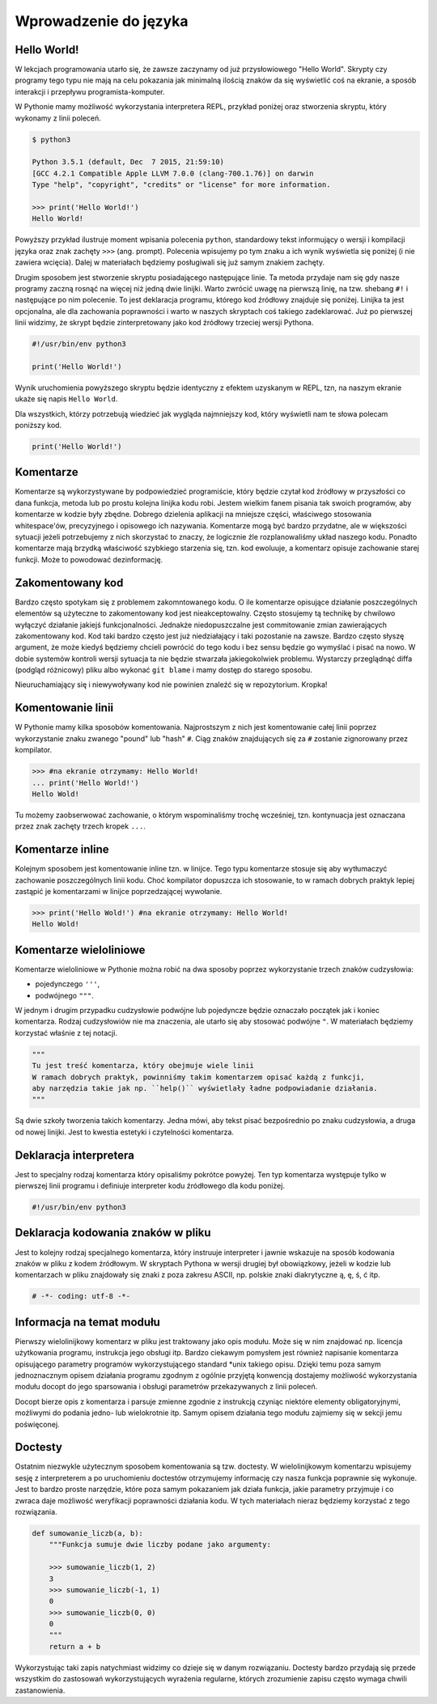 **********************
Wprowadzenie do języka
**********************


Hello World!
============

W lekcjach programowania utarło się, że zawsze zaczynamy od już przysłowiowego "Hello World". Skrypty czy programy tego typu nie mają na celu pokazania jak minimalną ilością znaków da się wyświetlić coś na ekranie, a sposób interakcji i przepływu programista-komputer.

W Pythonie mamy możliwość wykorzystania interpretera REPL, przykład poniżej oraz stworzenia skryptu, który wykonamy z linii poleceń.

.. code:: bash

    $ python3

    Python 3.5.1 (default, Dec  7 2015, 21:59:10)
    [GCC 4.2.1 Compatible Apple LLVM 7.0.0 (clang-700.1.76)] on darwin
    Type "help", "copyright", "credits" or "license" for more information.

    >>> print('Hello World!')
    Hello World!

Powyższy przykład ilustruje moment wpisania polecenia ``python``, standardowy tekst informujący o wersji i kompilacji języka oraz znak zachęty ``>>>`` (ang. prompt). Polecenia wpisujemy po tym znaku a ich wynik wyświetla się poniżej (i nie zawiera wcięcia). Dalej w materiałach będziemy posługiwali się już samym znakiem zachęty.

Drugim sposobem jest stworzenie skryptu posiadającego następujące linie. Ta metoda przydaje nam się gdy nasze programy zaczną rosnąć na więcej niż jedną dwie linijki. Warto zwrócić uwagę na pierwszą linię, na tzw. shebang ``#!`` i następujące po nim polecenie. To jest deklaracja programu, którego kod źródłowy znajduje się poniżej. Linijka ta jest opcjonalna, ale dla zachowania poprawności i warto w naszych skryptach coś takiego zadeklarować. Już po pierwszej linii widzimy, że skrypt będzie zinterpretowany jako kod źródłowy trzeciej wersji Pythona.

.. code:: bash

    #!/usr/bin/env python3

    print('Hello World!')

Wynik uruchomienia powyższego skryptu będzie identyczny z efektem uzyskanym w REPL, tzn, na naszym ekranie ukaże się napis ``Hello World``.

Dla wszystkich, którzy potrzebują wiedzieć jak wygląda najmniejszy kod, który wyświetli nam te słowa polecam poniższy kod.

.. code:: python

    print('Hello World!')


Komentarze
==========

Komentarze są wykorzystywane by podpowiedzieć programiście, który będzie czytał kod źródłowy w przyszłości co dana funkcja, metoda lub po prostu kolejna linijka kodu robi. Jestem wielkim fanem pisania tak swoich programów, aby komentarze w kodzie były zbędne. Dobrego dzielenia aplikacji na mniejsze części, właściwego stosowania whitespace'ów, precyzyjnego i opisowego ich nazywania. Komentarze mogą być bardzo przydatne, ale w większości sytuacji jeżeli potrzebujemy z nich skorzystać to znaczy, że logicznie źle rozplanowaliśmy układ naszego kodu. Ponadto komentarze mają brzydką właściwość szybkiego starzenia się, tzn. kod ewoluuje, a komentarz opisuje zachowanie starej funkcji. Może to powodować dezinformację.


Zakomentowany kod
=================

Bardzo często spotykam się z problemem zakomntowanego kodu. O ile komentarze opisujące działanie poszczególnych elementów są użyteczne to zakomentowany kod jest nieakceptowalny. Często stosujemy tą technikę by chwilowo wyłączyć działanie jakiejś funkcjonalności. Jednakże niedopuszczalne jest commitowanie zmian zawierających zakomentowany kod. Kod taki bardzo często jest już niedziałający i taki pozostanie na zawsze. Bardzo często słyszę argument, że może kiedyś będziemy chcieli powrócić do tego kodu i bez sensu będzie go wymyślać i pisać na nowo. W dobie systemów kontroli wersji sytuacja ta nie będzie stwarzała jakiegokolwiek problemu. Wystarczy przeglądnąć diffa (podgląd różnicowy) pliku albo wykonać ``git blame`` i mamy dostęp do starego sposobu.

Nieuruchamiający się i niewywoływany kod nie powinien znaleźć się w repozytorium. Kropka!


Komentowanie linii
==================

W Pythonie mamy kilka sposobów komentowania. Najprostszym z nich jest komentowanie całej linii poprzez wykorzystanie znaku zwanego "pound" lub "hash" ``#``. Ciąg znaków znajdujących się za ``#`` zostanie zignorowany przez kompilator.

.. code:: python

    >>> #na ekranie otrzymamy: Hello World!
    ... print('Hello World!')
    Hello Wold!

Tu możemy zaobserwować zachowanie, o którym wspominaliśmy trochę wcześniej, tzn. kontynuacja jest oznaczana przez znak zachęty trzech kropek ``...``.


Komentarze inline
=================

Kolejnym sposobem jest komentowanie inline tzn. w linijce. Tego typu komentarze stosuje się aby wytłumaczyć zachowanie poszczególnych linii kodu. Choć kompilator dopuszcza ich stosowanie, to w ramach dobrych praktyk lepiej zastąpić je komentarzami w linijce poprzedzającej wywołanie.

.. code:: python

    >>> print('Hello Wold!') #na ekranie otrzymamy: Hello World!
    Hello Wold!


Komentarze wieloliniowe
=======================

Komentarze wieloliniowe w Pythonie można robić na dwa sposoby poprzez wykorzystanie trzech znaków cudzysłowia:

* pojedynczego ``'''``,
* podwójnego ``"""``.

W jednym i drugim przypadku cudzysłowie podwójne lub pojedyncze będzie oznaczało początek jak i koniec komentarza. Rodzaj cudzysłowiów nie ma znaczenia, ale utarło się aby stosować podwójne ``"``. W materiałach będziemy korzystać właśnie z tej notacji.

.. code:: python

    """
    Tu jest treść komentarza, który obejmuje wiele linii
    W ramach dobrych praktyk, powinniśmy takim komentarzem opisać każdą z funkcji,
    aby narzędzia takie jak np. ``help()`` wyświetlały ładne podpowiadanie działania.
    """

Są dwie szkoły tworzenia takich komentarzy. Jedna mówi, aby tekst pisać bezpośrednio po znaku cudzysłowia, a druga od nowej linijki. Jest to kwestia estetyki i czytelności komentarza.


Deklaracja interpretera
=======================

Jest to specjalny rodzaj komentarza który opisaliśmy pokrótce powyżej. Ten typ komentarza występuje tylko w pierwszej linii programu i definiuje interpreter kodu źródłowego dla kodu poniżej.

.. code:: bash

    #!/usr/bin/env python3


Deklaracja kodowania znaków w pliku
===================================

Jest to kolejny rodzaj specjalnego komentarza, który instruuje interpreter i jawnie wskazuje na sposób kodowania znaków w pliku z kodem źródłowym. W skryptach Pythona w wersji drugiej był obowiązkowy, jeżeli w kodzie lub komentarzach w pliku znajdowały się znaki z poza zakresu ASCII, np. polskie znaki diakrytyczne ą, ę, ś, ć itp.

.. code:: python

    # -*- coding: utf-8 -*-


Informacja na temat modułu
==========================

Pierwszy wielolinijkowy komentarz w pliku jest traktowany jako opis modułu. Może się w nim znajdować np. licencja użytkowania programu, instrukcja jego obsługi itp. Bardzo ciekawym pomysłem jest również napisanie komentarza opisującego parametry programów wykorzystującego standard \*unix takiego opisu. Dzięki temu poza samym jednoznacznym opisem działania programu zgodnym z ogólnie przyjętą konwencją dostajemy możliwość wykorzystania modułu docopt do jego sparsowania i obsługi parametrów przekazywanych z linii poleceń.

Docopt bierze opis z komentarza i parsuje zmienne zgodnie z instrukcją czyniąc niektóre elementy obligatoryjnymi, możliwymi do podania jedno- lub wielokrotnie itp. Samym opisem działania tego modułu zajmiemy się w sekcji jemu poświęconej.


Doctesty
========

Ostatnim niezwykle użytecznym sposobem komentowania są tzw. doctesty. W wielolinijkowym komentarzu wpisujemy sesję z interpreterem a po uruchomieniu doctestów otrzymujemy informację czy nasza funkcja poprawnie się wykonuje. Jest to bardzo proste narzędzie, które poza samym pokazaniem jak działa funkcja, jakie parametry przyjmuje i co zwraca daje możliwość weryfikacji poprawności działania kodu. W tych materiałach nieraz będziemy korzystać z tego rozwiązania.

.. code:: python

    def sumowanie_liczb(a, b):
        """Funkcja sumuje dwie liczby podane jako argumenty:

        >>> sumowanie_liczb(1, 2)
        3
        >>> sumowanie_liczb(-1, 1)
        0
        >>> sumowanie_liczb(0, 0)
        0
        """
        return a + b

Wykorzystując taki zapis natychmiast widzimy co dzieje się w danym rozwiązaniu. Doctesty bardzo przydają się przede wszystkim do zastosowań wykorzystujących wyrażenia regularne, których zrozumienie zapisu często wymaga chwili zastanowienia.
